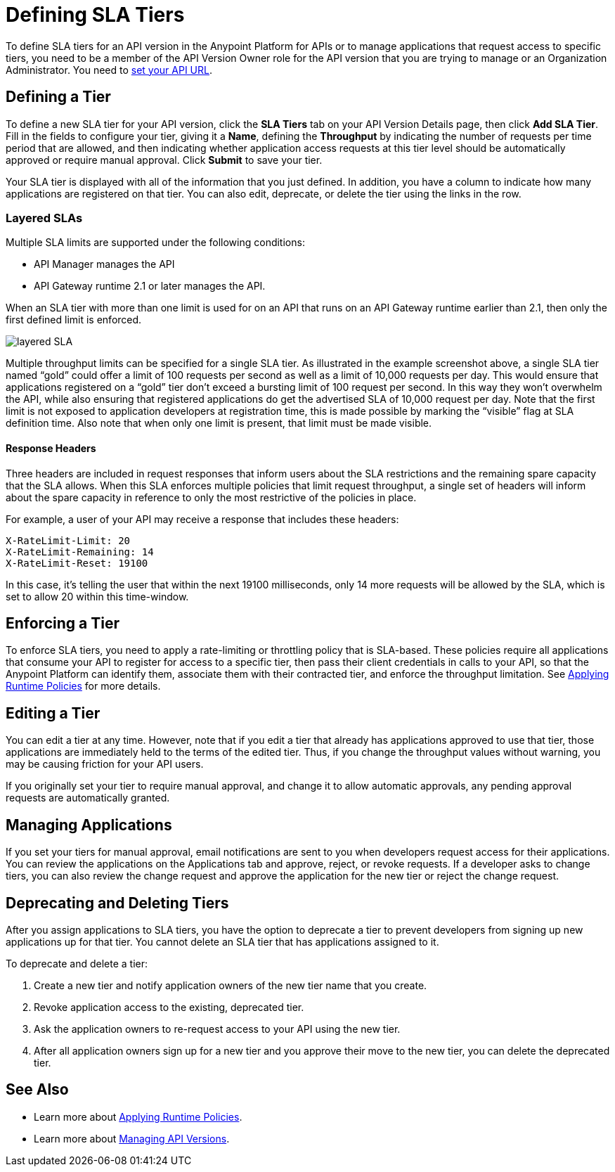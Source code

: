 = Defining SLA Tiers
:keywords: sla, policy, deprecate, delete, define, edit

To define SLA tiers for an API version in the Anypoint Platform for APIs or to manage applications that request access to specific tiers, you need to be a member of the API Version Owner role for the API version that you are trying to manage or an Organization Administrator. You need to link:/anypoint-platform-for-apis/setting-your-api-url[set your API URL].

== Defining a Tier

To define a new SLA tier for your API version, click the *SLA Tiers* tab on your API Version Details page, then click *Add SLA Tier*. Fill in the fields to configure your tier, giving it a *Name*, defining the *Throughput* by indicating the number of requests per time period that are allowed, and then indicating whether application access requests at this tier level should be automatically approved or require manual approval. Click *Submit* to save your tier.

Your SLA tier is displayed with all of the information that you just defined. In addition, you have a column to indicate how many applications are registered on that tier. You can also edit, deprecate, or delete the tier using the links in the row.

=== Layered SLAs

Multiple SLA limits are supported under the following conditions:

* API Manager manages the API
* API Gateway runtime 2.1 or later manages the API. 

When an SLA tier with more than one limit is used for on an API that runs on an API Gateway runtime earlier than 2.1, then only the first defined limit is enforced.

image:layered_sla.png[layered SLA]

Multiple throughput limits can be specified for a single SLA tier. As illustrated in the example screenshot above, a single SLA tier named “gold” could offer a limit of 100 requests per second as well as a limit of 10,000 requests per day. This would ensure that applications registered on a “gold” tier don’t exceed a bursting limit of 100 request per second. In this way they won’t overwhelm the API, while also ensuring that registered applications do get the advertised SLA of 10,000 request per day. Note that the first limit is not exposed to application developers at registration time, this is made possible by marking the “visible” flag at SLA definition time. Also note that when only one limit is present, that limit must be made visible.

==== Response Headers

Three headers are included in request responses that inform users about the SLA restrictions and the remaining spare capacity that the SLA allows. When this SLA enforces multiple policies that limit request throughput, a single set of headers will inform about the spare capacity in reference to only the most restrictive of the policies in place.

For example, a user of your API may receive a response that includes these headers:
----
X-RateLimit-Limit: 20
X-RateLimit-Remaining: 14
X-RateLimit-Reset: 19100
----
In this case, it's telling the user that within the next 19100 milliseconds, only 14 more requests will be allowed by the SLA, which is set to allow 20 within this time-window.


== Enforcing a Tier

To enforce SLA tiers, you need to apply a rate-limiting or throttling policy that is SLA-based. These policies require all applications that consume your API to register for access to a specific tier, then pass their client credentials in calls to your API, so that the Anypoint Platform can identify them, associate them with their contracted tier, and enforce the throughput limitation. See link:/anypoint-platform-for-apis/applying-runtime-policies[Applying Runtime Policies] for more details.

== Editing a Tier

You can edit a tier at any time. However, note that if you edit a tier that already has applications approved to use that tier, those applications are immediately held to the terms of the edited tier. Thus, if you change the throughput values without warning, you may be causing friction for your API users.

If you originally set your tier to require manual approval, and change it to allow automatic approvals, any pending approval requests are automatically granted.

== Managing Applications

If you set your tiers for manual approval, email notifications are sent to you when developers request access for their applications. You can review the applications on the Applications tab and approve, reject, or revoke requests. If a developer asks to change tiers, you can also review the change request and approve the application for the new tier or reject the change request.

== Deprecating and Deleting Tiers

After you assign applications to SLA tiers, you have the option to deprecate a tier to prevent developers from signing up new applications up for that tier. You cannot delete an SLA tier that has applications assigned to it.

To deprecate and delete a tier:

. Create a new tier and notify application owners of the new tier name that you create. 
. Revoke application access to the existing, deprecated tier. 
. Ask the application owners to re-request access to your API using the new tier.  
. After all application owners sign up for a new tier and you approve their move to the new tier, you can delete the deprecated tier.

== See Also

* Learn more about link:/anypoint-platform-for-apis/applying-runtime-policies[Applying Runtime Policies].
* Learn more about link:/anypoint-platform-for-apis/managing-api-versions[Managing API Versions].
